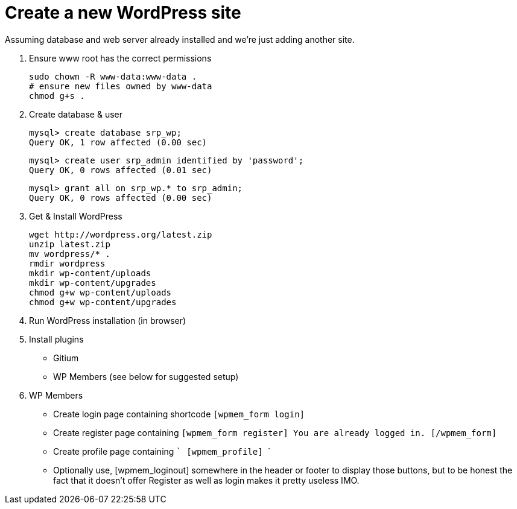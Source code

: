 = Create a new WordPress site

Assuming database and web server already installed and we're just adding
another site.

1. Ensure www root has the correct permissions 
  
    sudo chown -R www-data:www-data .
    # ensure new files owned by www-data
    chmod g+s .

1. Create database & user 
  
  mysql> create database srp_wp;
  Query OK, 1 row affected (0.00 sec)

  mysql> create user srp_admin identified by 'password';
  Query OK, 0 rows affected (0.01 sec)

  mysql> grant all on srp_wp.* to srp_admin; 
  Query OK, 0 rows affected (0.00 sec)
  
3. Get & Install WordPress

    wget http://wordpress.org/latest.zip
    unzip latest.zip
    mv wordpress/* .
    rmdir wordpress
    mkdir wp-content/uploads
    mkdir wp-content/upgrades
    chmod g+w wp-content/uploads
    chmod g+w wp-content/upgrades

5. Run WordPress installation (in browser)

7. Install plugins
  - Gitium
  - WP Members (see below for suggested setup)

7. WP Members
  - Create login page containing shortcode `[wpmem_form login]`
  - Create register page containing 
    ```[wpmem_form register]
       You are already logged in.
       [/wpmem_form]
    ```
  - Create profile page containing
    ```
       [wpmem_profile]
    ```
  - Optionally use, [wpmem_loginout] somewhere in the header or footer
    to display those buttons, but to be honest the fact that it doesn't
    offer Register as well as login makes it pretty useless IMO.
